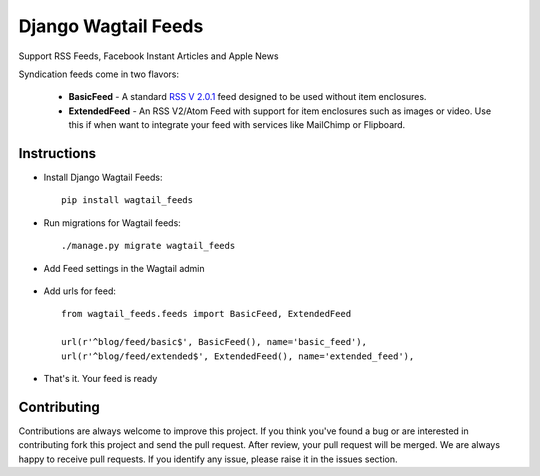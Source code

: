 ===============================
Django Wagtail Feeds
===============================


.. image:: https://img.shields.io/pypi/v/wagtail_feeds.svg
        :target: https://pypi.python.org/pypi/wagtail_feeds

.. image:: https://readthedocs.org/projects/wagtail-feeds/badge/?version=latest
        :target: https://wagtail-feeds.readthedocs.io/en/latest/?badge=latest
        :alt: Documentation Status

Support RSS Feeds, Facebook Instant Articles and Apple News

Syndication feeds come in two flavors:

 - **BasicFeed** -  A standard `RSS V 2.0.1`_ feed designed to be used without 
   item enclosures.

 - **ExtendedFeed** - An RSS V2/Atom Feed with support for item  
   enclosures such as images or video. Use this if when want to integrate your
   feed with services like MailChimp or Flipboard.


.. _`RSS V 2.0.1` : http://cyber.law.harvard.edu/rss/rss.html

Instructions
------------

- Install Django Wagtail Feeds::
    
    pip install wagtail_feeds
    
- Run migrations for Wagtail feeds::

    ./manage.py migrate wagtail_feeds
    
- Add Feed settings in the Wagtail admin

.. figure:: admin.png
   :alt: Wagtail admin
   
.. figure:: feed-settings.png
   :alt: Feed Settings
   
- Add urls for feed::

    from wagtail_feeds.feeds import BasicFeed, ExtendedFeed
    
    url(r'^blog/feed/basic$', BasicFeed(), name='basic_feed'),
    url(r'^blog/feed/extended$', ExtendedFeed(), name='extended_feed'),
    
- That's it. Your feed is ready

.. figure:: rss.png
   :alt: RSS Feed

Contributing
------------

Contributions are always welcome to improve this project. If you think you've found a bug or are interested in contributing
fork this project and send the pull request. After review, your pull request will be merged. We are always happy to receive
pull requests. If you identify any issue, please raise it in the issues section.
